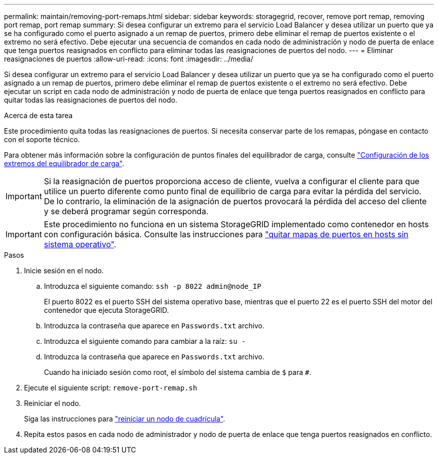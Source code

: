 ---
permalink: maintain/removing-port-remaps.html 
sidebar: sidebar 
keywords: storagegrid, recover, remove port remap, removing port remap, port remap 
summary: Si desea configurar un extremo para el servicio Load Balancer y desea utilizar un puerto que ya se ha configurado como el puerto asignado a un remap de puertos, primero debe eliminar el remap de puertos existente o el extremo no será efectivo. Debe ejecutar una secuencia de comandos en cada nodo de administración y nodo de puerta de enlace que tenga puertos reasignados en conflicto para eliminar todas las reasignaciones de puertos del nodo. 
---
= Eliminar reasignaciones de puertos
:allow-uri-read: 
:icons: font
:imagesdir: ../media/


[role="lead"]
Si desea configurar un extremo para el servicio Load Balancer y desea utilizar un puerto que ya se ha configurado como el puerto asignado a un remap de puertos, primero debe eliminar el remap de puertos existente o el extremo no será efectivo. Debe ejecutar un script en cada nodo de administración y nodo de puerta de enlace que tenga puertos reasignados en conflicto para quitar todas las reasignaciones de puertos del nodo.

.Acerca de esta tarea
Este procedimiento quita todas las reasignaciones de puertos. Si necesita conservar parte de los remapas, póngase en contacto con el soporte técnico.

Para obtener más información sobre la configuración de puntos finales del equilibrador de carga, consulte link:../admin/configuring-load-balancer-endpoints.html["Configuración de los extremos del equilibrador de carga"].


IMPORTANT: Si la reasignación de puertos proporciona acceso de cliente, vuelva a configurar el cliente para que utilice un puerto diferente como punto final de equilibrio de carga para evitar la pérdida del servicio. De lo contrario, la eliminación de la asignación de puertos provocará la pérdida del acceso del cliente y se deberá programar según corresponda.


IMPORTANT: Este procedimiento no funciona en un sistema StorageGRID implementado como contenedor en hosts con configuración básica. Consulte las instrucciones para link:removing-port-remaps-on-bare-metal-hosts.html["quitar mapas de puertos en hosts sin sistema operativo"].

.Pasos
. Inicie sesión en el nodo.
+
.. Introduzca el siguiente comando: `ssh -p 8022 admin@node_IP`
+
El puerto 8022 es el puerto SSH del sistema operativo base, mientras que el puerto 22 es el puerto SSH del motor del contenedor que ejecuta StorageGRID.

.. Introduzca la contraseña que aparece en `Passwords.txt` archivo.
.. Introduzca el siguiente comando para cambiar a la raíz: `su -`
.. Introduzca la contraseña que aparece en `Passwords.txt` archivo.
+
Cuando ha iniciado sesión como root, el símbolo del sistema cambia de `$` para `#`.



. Ejecute el siguiente script: `remove-port-remap.sh`
. Reiniciar el nodo.
+
Siga las instrucciones para link:rebooting-grid-node.html["reiniciar un nodo de cuadrícula"].

. Repita estos pasos en cada nodo de administrador y nodo de puerta de enlace que tenga puertos reasignados en conflicto.

